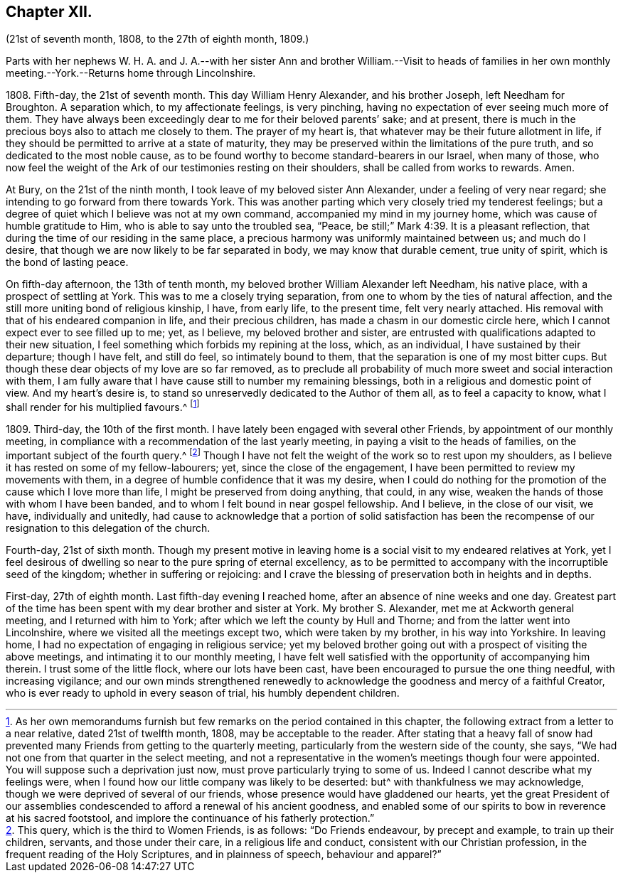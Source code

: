 == Chapter XII.

(21st of seventh month, 1808, to the 27th of eighth month, 1809.)

Parts with her nephews W. H. A. and J. A.--with her sister Ann and brother William.--Visit
to heads of families in her own monthly meeting.--York.--Returns home through Lincolnshire.

1808+++.+++ Fifth-day, the 21st of seventh month.
This day William Henry Alexander, and his brother Joseph, left Needham for Broughton.
A separation which, to my affectionate feelings, is very pinching,
having no expectation of ever seeing much more of them.
They have always been exceedingly dear to me for their beloved parents`' sake;
and at present, there is much in the precious boys also to attach me closely to them.
The prayer of my heart is, that whatever may be their future allotment in life,
if they should be permitted to arrive at a state of maturity,
they may be preserved within the limitations of the pure truth,
and so dedicated to the most noble cause,
as to be found worthy to become standard-bearers in our Israel, when many of those,
who now feel the weight of the Ark of our testimonies resting on their shoulders,
shall be called from works to rewards.
Amen.

At Bury, on the 21st of the ninth month, I took leave of my beloved sister Ann Alexander,
under a feeling of very near regard; she intending to go forward from there towards York.
This was another parting which very closely tried my tenderest feelings;
but a degree of quiet which I believe was not at my own command,
accompanied my mind in my journey home, which was cause of humble gratitude to Him,
who is able to say unto the troubled sea, "`Peace,
be still;`" Mark 4:39. It is a pleasant reflection,
that during the time of our residing in the same place,
a precious harmony was uniformly maintained between us; and much do I desire,
that though we are now likely to be far separated in body,
we may know that durable cement, true unity of spirit,
which is the bond of lasting peace.

On fifth-day afternoon, the 13th of tenth month,
my beloved brother William Alexander left Needham, his native place,
with a prospect of settling at York.
This was to me a closely trying separation,
from one to whom by the ties of natural affection,
and the still more uniting bond of religious kinship, I have, from early life,
to the present time, felt very nearly attached.
His removal with that of his endeared companion in life, and their precious children,
has made a chasm in our domestic circle here,
which I cannot expect ever to see filled up to me; yet, as I believe,
my beloved brother and sister,
are entrusted with qualifications adapted to their new situation,
I feel something which forbids my repining at the loss, which, as an individual,
I have sustained by their departure; though I have felt, and still do feel,
so intimately bound to them, that the separation is one of my most bitter cups.
But though these dear objects of my love are so far removed,
as to preclude all probability of much more sweet and social interaction with them,
I am fully aware that I have cause still to number my remaining blessings,
both in a religious and domestic point of view.
And my heart`'s desire is, to stand so unreservedly dedicated to the Author of them all,
as to feel a capacity to know, what I shall render for his multiplied favours.^
footnote:[As her own memorandums furnish but few
remarks on the period contained in this chapter,
the following extract from a letter to a near relative, dated 21st of twelfth month,
1808, may be acceptable to the reader.
After stating that a heavy fall of snow had prevented
many Friends from getting to the quarterly meeting,
particularly from the western side of the county, she says,
"`We had not one from that quarter in the select meeting,
and not a representative in the women`'s meetings though four were appointed.
You will suppose such a deprivation just now,
must prove particularly trying to some of us.
Indeed I cannot describe what my feelings were,
when I found how our little company was likely to be deserted:
but^ with thankfulness we may acknowledge,
though we were deprived of several of our friends,
whose presence would have gladdened our hearts,
yet the great President of our assemblies condescended
to afford a renewal of his ancient goodness,
and enabled some of our spirits to bow in reverence at his sacred footstool,
and implore the continuance of his fatherly protection.`"]

1809+++.+++ Third-day, the 10th of the first month.
I have lately been engaged with several other Friends,
by appointment of our monthly meeting,
in compliance with a recommendation of the last yearly meeting,
in paying a visit to the heads of families,
on the important subject of the fourth query.^
footnote:[This query, which is the third to Women Friends, is as follows:
"`Do Friends endeavour, by precept and example, to train up their children, servants,
and those under their care, in a religious life and conduct,
consistent with our Christian profession, in the frequent reading of the Holy Scriptures,
and in plainness of speech, behaviour and apparel?`"]
Though I have not felt the weight of the work so to rest upon my shoulders,
as I believe it has rested on some of my fellow-labourers; yet,
since the close of the engagement,
I have been permitted to review my movements with them,
in a degree of humble confidence that it was my desire,
when I could do nothing for the promotion of the cause which I love more than life,
I might be preserved from doing anything, that could, in any wise,
weaken the hands of those with whom I have been banded,
and to whom I felt bound in near gospel fellowship.
And I believe, in the close of our visit, we have, individually and unitedly,
had cause to acknowledge that a portion of solid satisfaction has been
the recompense of our resignation to this delegation of the church.

Fourth-day, 21st of sixth month.
Though my present motive in leaving home is a social
visit to my endeared relatives at York,
yet I feel desirous of dwelling so near to the pure spring of eternal excellency,
as to be permitted to accompany with the incorruptible seed of the kingdom;
whether in suffering or rejoicing:
and I crave the blessing of preservation both in heights and in depths.

First-day, 27th of eighth month.
Last fifth-day evening I reached home, after an absence of nine weeks and one day.
Greatest part of the time has been spent with my dear brother and sister at York.
My brother S. Alexander, met me at Ackworth general meeting,
and I returned with him to York; after which we left the county by Hull and Thorne;
and from the latter went into Lincolnshire, where we visited all the meetings except two,
which were taken by my brother, in his way into Yorkshire.
In leaving home, I had no expectation of engaging in religious service;
yet my beloved brother going out with a prospect of visiting the above meetings,
and intimating it to our monthly meeting,
I have felt well satisfied with the opportunity of accompanying him therein.
I trust some of the little flock, where our lots have been cast,
have been encouraged to pursue the one thing needful, with increasing vigilance;
and our own minds strengthened renewedly to acknowledge
the goodness and mercy of a faithful Creator,
who is ever ready to uphold in every season of trial, his humbly dependent children.
